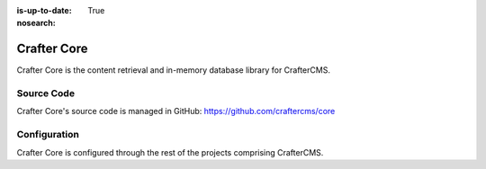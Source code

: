 :is-up-to-date: True
:nosearch:

.. index:: Projects; Crafter Core

.. _crafter-core:

============
Crafter Core
============

Crafter Core is the content retrieval and in-memory database library for CrafterCMS.

-----------
Source Code
-----------

Crafter Core's source code is managed in GitHub: https://github.com/craftercms/core

-------------
Configuration
-------------

Crafter Core is configured through the rest of the projects comprising CrafterCMS.


